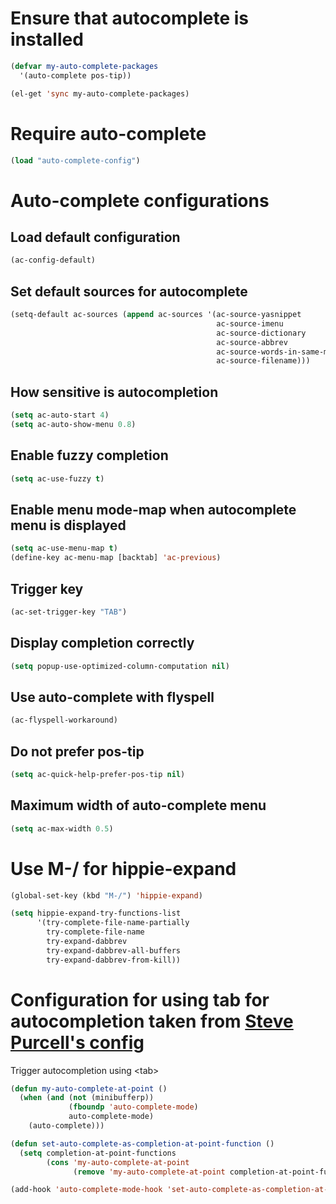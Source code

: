 * Ensure that autocomplete is installed
  #+begin_src emacs-lisp
    (defvar my-auto-complete-packages 
      '(auto-complete pos-tip))
    
    (el-get 'sync my-auto-complete-packages)
  #+end_src


* Require auto-complete 
  #+begin_src emacs-lisp
    (load "auto-complete-config")
  #+end_src

  
* Auto-complete configurations
** Load default configuration
   #+begin_src emacs-lisp
     (ac-config-default)
   #+end_src

** Set default sources for autocomplete
  #+begin_src emacs-lisp
    (setq-default ac-sources (append ac-sources '(ac-source-yasnippet
                                                  ac-source-imenu
                                                  ac-source-dictionary
                                                  ac-source-abbrev
                                                  ac-source-words-in-same-mode-buffers
                                                  ac-source-filename)))
  #+end_src

** How sensitive is autocompletion
   #+begin_src emacs-lisp
     (setq ac-auto-start 4)
     (setq ac-auto-show-menu 0.8)
   #+end_src

** Enable fuzzy completion

   #+begin_src emacs-lisp
     (setq ac-use-fuzzy t)
   #+end_src

** Enable menu mode-map when autocomplete menu is displayed
   #+begin_src emacs-lisp
     (setq ac-use-menu-map t)
     (define-key ac-menu-map [backtab] 'ac-previous)     
   #+end_src

** Trigger key

   #+begin_src emacs-lisp
     (ac-set-trigger-key "TAB")
   #+end_src
   
** Display completion correctly
   
   #+begin_src emacs-lisp
     (setq popup-use-optimized-column-computation nil)
   #+end_src
   
** Use auto-complete with flyspell
   #+begin_src emacs-lisp
     (ac-flyspell-workaround)
   #+end_src   

** Do not prefer pos-tip
   #+begin_src emacs-lisp
     (setq ac-quick-help-prefer-pos-tip nil)
   #+end_src
** Maximum width of auto-complete menu
   #+begin_src emacs-lisp
     (setq ac-max-width 0.5)
   #+end_src


  
* Use M-/ for hippie-expand
  #+begin_src emacs-lisp
    (global-set-key (kbd "M-/") 'hippie-expand)
    
    (setq hippie-expand-try-functions-list
          '(try-complete-file-name-partially
            try-complete-file-name
            try-expand-dabbrev
            try-expand-dabbrev-all-buffers
            try-expand-dabbrev-from-kill))
  #+end_src


* Configuration for using tab for autocompletion taken from [[https://github.com/purcell/emacs.d][Steve Purcell's config]]
  Trigger autocompletion using <tab>
  #+begin_src emacs-lisp    
    (defun my-auto-complete-at-point ()
      (when (and (not (minibufferp))
                 (fboundp 'auto-complete-mode)
                 auto-complete-mode)
        (auto-complete)))
    
    (defun set-auto-complete-as-completion-at-point-function ()
      (setq completion-at-point-functions
            (cons 'my-auto-complete-at-point
                  (remove 'my-auto-complete-at-point completion-at-point-functions))))
    
    (add-hook 'auto-complete-mode-hook 'set-auto-complete-as-completion-at-point-function)
  #+end_src
